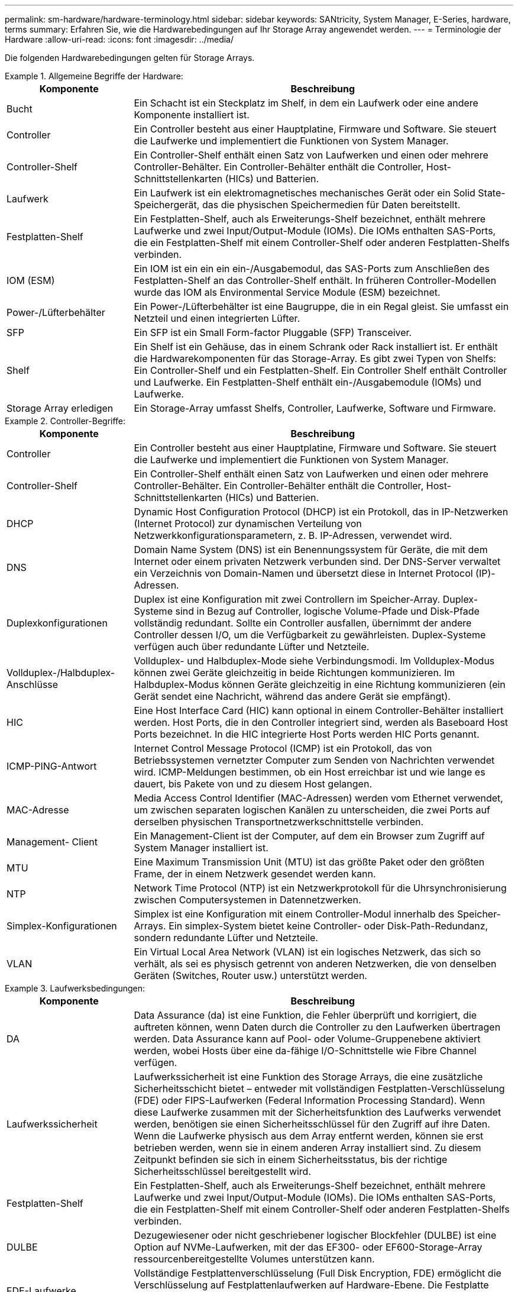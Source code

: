 ---
permalink: sm-hardware/hardware-terminology.html 
sidebar: sidebar 
keywords: SANtricity, System Manager, E-Series, hardware, terms 
summary: Erfahren Sie, wie die Hardwarebedingungen auf Ihr Storage Array angewendet werden. 
---
= Terminologie der Hardware
:allow-uri-read: 
:icons: font
:imagesdir: ../media/


[role="lead"]
Die folgenden Hardwarebedingungen gelten für Storage Arrays.

.Allgemeine Begriffe der Hardware:
====
[cols="25h,~"]
|===
| Komponente | Beschreibung 


 a| 
Bucht
 a| 
Ein Schacht ist ein Steckplatz im Shelf, in dem ein Laufwerk oder eine andere Komponente installiert ist.



 a| 
Controller
 a| 
Ein Controller besteht aus einer Hauptplatine, Firmware und Software. Sie steuert die Laufwerke und implementiert die Funktionen von System Manager.



 a| 
Controller-Shelf
 a| 
Ein Controller-Shelf enthält einen Satz von Laufwerken und einen oder mehrere Controller-Behälter. Ein Controller-Behälter enthält die Controller, Host-Schnittstellenkarten (HICs) und Batterien.



 a| 
Laufwerk
 a| 
Ein Laufwerk ist ein elektromagnetisches mechanisches Gerät oder ein Solid State-Speichergerät, das die physischen Speichermedien für Daten bereitstellt.



 a| 
Festplatten-Shelf
 a| 
Ein Festplatten-Shelf, auch als Erweiterungs-Shelf bezeichnet, enthält mehrere Laufwerke und zwei Input/Output-Module (IOMs). Die IOMs enthalten SAS-Ports, die ein Festplatten-Shelf mit einem Controller-Shelf oder anderen Festplatten-Shelfs verbinden.



 a| 
IOM (ESM)
 a| 
Ein IOM ist ein ein ein ein-/Ausgabemodul, das SAS-Ports zum Anschließen des Festplatten-Shelf an das Controller-Shelf enthält. In früheren Controller-Modellen wurde das IOM als Environmental Service Module (ESM) bezeichnet.



 a| 
Power-/Lüfterbehälter
 a| 
Ein Power-/Lüfterbehälter ist eine Baugruppe, die in ein Regal gleist. Sie umfasst ein Netzteil und einen integrierten Lüfter.



 a| 
SFP
 a| 
Ein SFP ist ein Small Form-factor Pluggable (SFP) Transceiver.



 a| 
Shelf
 a| 
Ein Shelf ist ein Gehäuse, das in einem Schrank oder Rack installiert ist. Er enthält die Hardwarekomponenten für das Storage-Array. Es gibt zwei Typen von Shelfs: Ein Controller-Shelf und ein Festplatten-Shelf. Ein Controller Shelf enthält Controller und Laufwerke. Ein Festplatten-Shelf enthält ein-/Ausgabemodule (IOMs) und Laufwerke.



 a| 
Storage Array erledigen
 a| 
Ein Storage-Array umfasst Shelfs, Controller, Laufwerke, Software und Firmware.

|===
====
.Controller-Begriffe:
====
[cols="25h,~"]
|===
| Komponente | Beschreibung 


 a| 
Controller
 a| 
Ein Controller besteht aus einer Hauptplatine, Firmware und Software. Sie steuert die Laufwerke und implementiert die Funktionen von System Manager.



 a| 
Controller-Shelf
 a| 
Ein Controller-Shelf enthält einen Satz von Laufwerken und einen oder mehrere Controller-Behälter. Ein Controller-Behälter enthält die Controller, Host-Schnittstellenkarten (HICs) und Batterien.



 a| 
DHCP
 a| 
Dynamic Host Configuration Protocol (DHCP) ist ein Protokoll, das in IP-Netzwerken (Internet Protocol) zur dynamischen Verteilung von Netzwerkkonfigurationsparametern, z. B. IP-Adressen, verwendet wird.



 a| 
DNS
 a| 
Domain Name System (DNS) ist ein Benennungssystem für Geräte, die mit dem Internet oder einem privaten Netzwerk verbunden sind. Der DNS-Server verwaltet ein Verzeichnis von Domain-Namen und übersetzt diese in Internet Protocol (IP)-Adressen.



 a| 
Duplexkonfigurationen
 a| 
Duplex ist eine Konfiguration mit zwei Controllern im Speicher-Array. Duplex-Systeme sind in Bezug auf Controller, logische Volume-Pfade und Disk-Pfade vollständig redundant. Sollte ein Controller ausfallen, übernimmt der andere Controller dessen I/O, um die Verfügbarkeit zu gewährleisten. Duplex-Systeme verfügen auch über redundante Lüfter und Netzteile.



 a| 
Vollduplex-/Halbduplex-Anschlüsse
 a| 
Vollduplex- und Halbduplex-Mode siehe Verbindungsmodi. Im Vollduplex-Modus können zwei Geräte gleichzeitig in beide Richtungen kommunizieren. Im Halbduplex-Modus können Geräte gleichzeitig in eine Richtung kommunizieren (ein Gerät sendet eine Nachricht, während das andere Gerät sie empfängt).



 a| 
HIC
 a| 
Eine Host Interface Card (HIC) kann optional in einem Controller-Behälter installiert werden. Host Ports, die in den Controller integriert sind, werden als Baseboard Host Ports bezeichnet. In die HIC integrierte Host Ports werden HIC Ports genannt.



 a| 
ICMP-PING-Antwort
 a| 
Internet Control Message Protocol (ICMP) ist ein Protokoll, das von Betriebssystemen vernetzter Computer zum Senden von Nachrichten verwendet wird. ICMP-Meldungen bestimmen, ob ein Host erreichbar ist und wie lange es dauert, bis Pakete von und zu diesem Host gelangen.



 a| 
MAC-Adresse
 a| 
Media Access Control Identifier (MAC-Adressen) werden vom Ethernet verwendet, um zwischen separaten logischen Kanälen zu unterscheiden, die zwei Ports auf derselben physischen Transportnetzwerkschnittstelle verbinden.



 a| 
Management- Client
 a| 
Ein Management-Client ist der Computer, auf dem ein Browser zum Zugriff auf System Manager installiert ist.



 a| 
MTU
 a| 
Eine Maximum Transmission Unit (MTU) ist das größte Paket oder den größten Frame, der in einem Netzwerk gesendet werden kann.



 a| 
NTP
 a| 
Network Time Protocol (NTP) ist ein Netzwerkprotokoll für die Uhrsynchronisierung zwischen Computersystemen in Datennetzwerken.



 a| 
Simplex-Konfigurationen
 a| 
Simplex ist eine Konfiguration mit einem Controller-Modul innerhalb des Speicher-Arrays. Ein simplex-System bietet keine Controller- oder Disk-Path-Redundanz, sondern redundante Lüfter und Netzteile.



 a| 
VLAN
 a| 
Ein Virtual Local Area Network (VLAN) ist ein logisches Netzwerk, das sich so verhält, als sei es physisch getrennt von anderen Netzwerken, die von denselben Geräten (Switches, Router usw.) unterstützt werden.

|===
====
.Laufwerksbedingungen:
====
[cols="25h,~"]
|===
| Komponente | Beschreibung 


 a| 
DA
 a| 
Data Assurance (da) ist eine Funktion, die Fehler überprüft und korrigiert, die auftreten können, wenn Daten durch die Controller zu den Laufwerken übertragen werden. Data Assurance kann auf Pool- oder Volume-Gruppenebene aktiviert werden, wobei Hosts über eine da-fähige I/O-Schnittstelle wie Fibre Channel verfügen.



 a| 
Laufwerkssicherheit
 a| 
Laufwerkssicherheit ist eine Funktion des Storage Arrays, die eine zusätzliche Sicherheitsschicht bietet – entweder mit vollständigen Festplatten-Verschlüsselung (FDE) oder FIPS-Laufwerken (Federal Information Processing Standard). Wenn diese Laufwerke zusammen mit der Sicherheitsfunktion des Laufwerks verwendet werden, benötigen sie einen Sicherheitsschlüssel für den Zugriff auf ihre Daten. Wenn die Laufwerke physisch aus dem Array entfernt werden, können sie erst betrieben werden, wenn sie in einem anderen Array installiert sind. Zu diesem Zeitpunkt befinden sie sich in einem Sicherheitsstatus, bis der richtige Sicherheitsschlüssel bereitgestellt wird.



 a| 
Festplatten-Shelf
 a| 
Ein Festplatten-Shelf, auch als Erweiterungs-Shelf bezeichnet, enthält mehrere Laufwerke und zwei Input/Output-Module (IOMs). Die IOMs enthalten SAS-Ports, die ein Festplatten-Shelf mit einem Controller-Shelf oder anderen Festplatten-Shelfs verbinden.



 a| 
DULBE
 a| 
Dezugewiesener oder nicht geschriebener logischer Blockfehler (DULBE) ist eine Option auf NVMe-Laufwerken, mit der das EF300- oder EF600-Storage-Array ressourcenbereitgestellte Volumes unterstützen kann.



 a| 
FDE-Laufwerke
 a| 
Vollständige Festplattenverschlüsselung (Full Disk Encryption, FDE) ermöglicht die Verschlüsselung auf Festplattenlaufwerken auf Hardware-Ebene. Die Festplatte enthält einen ASIC-Chip, der Daten während des Schreibvorgangs verschlüsselt und die Daten beim Lesen entschlüsselt.



 a| 
FIPS-Laufwerke
 a| 
FIPS-Laufwerke verwenden Federal Information Processing Standards (FIPS) 140-2 Level 2. Es handelt sich im Wesentlichen um FDE-Laufwerke, die den Standards der US-Regierung entsprechen, um solide Verschlüsselungsalgorithmen und -Methoden sicherzustellen. FIPS-Laufwerke haben höhere Sicherheitsstandards als FDE-Laufwerke.



 a| 
HDD
 a| 
Festplattenlaufwerke (HDDs) sind Datenspeicher-Geräte, die rotierende Metallplatten mit einer magnetischen Beschichtung verwenden.



 a| 
Hot-Spare-Laufwerke
 a| 
Hot Spares fungieren als Standby-Laufwerke in RAID 1-, RAID 5- oder RAID 6-Volume-Gruppen. Es handelt sich dabei um voll funktionsfähige Laufwerke, die keine Daten enthalten. Wenn ein Laufwerk in der Volume-Gruppe ausfällt, rekonstruiert der Controller die Daten vom ausgefallenen Laufwerk automatisch auf eine Hot Spare-Festplatte.



 a| 
NVMe
 a| 
Non-Volatile Memory Express (NVMe) ist eine Schnittstelle, die für Flash-basierte Storage-Geräte wie SSD-Laufwerke konzipiert wurde. NVMe reduziert den I/O-Overhead und beinhaltet Performance-Verbesserungen im Vergleich zu vorherigen Schnittstellen für logische Geräte.



 a| 
SAS
 a| 
Serial Attached SCSI (SAS) ist ein Point-to-Point-Protokoll, bei dem Controller direkt mit Festplatten verbunden werden.



 a| 
Secure-fähige Laufwerke
 a| 
Sichere Laufwerke können entweder vollständige Festplattenverschlüsselung (Full Disk Encryption, FDE) oder FIPS-Laufwerke (Federal Information Processing Standard) sein, die Daten während des Schreibvorgangs verschlüsseln und Daten während Lesevorgängen entschlüsseln. Diese Laufwerke gelten als sicher-_fähig_, da sie mit der Sicherheitsfunktion des Laufwerks für zusätzliche Sicherheit verwendet werden können. Wenn die Laufwerkssicherheitsfunktion für Volume-Gruppen und -Pools aktiviert ist, die mit diesen Laufwerken verwendet werden, werden die Laufwerke sicher-_Enabled_.



 a| 
Secure-Enabled Laufwerke
 a| 
Secure-Enabled-Laufwerke werden mit der Drive Security-Funktion verwendet. Wenn Sie die Laufwerkssicherheitsfunktion aktivieren und dann Laufwerksicherheit auf einem Pool oder einer Volume-Gruppe auf Secure-_fähigen_-Laufwerken anwenden, werden die Laufwerke sicher___-aktiviert____. Lese- und Schreibzugriff ist nur über einen Controller verfügbar, der mit dem korrekten Sicherheitsschlüssel konfiguriert ist. Diese zusätzliche Sicherheit verhindert einen nicht autorisierten Zugriff auf die Daten auf einem Laufwerk, das physisch vom Storage-Array entfernt wird.



 a| 
SSD
 a| 
Solid State Disks (SSDs) sind Daten-Storage-Geräte, die Solid State Memory (Flash) verwenden, um Daten dauerhaft zu speichern. SSDs bieten herkömmliche Festplatten an und sind mit denselben Schnittstellen verfügbar wie die Festplatten.

|===
====
.Bedingungen für iSCSI:
====
[cols="25h,~"]
|===
| Laufzeit | Beschreibung 


 a| 
CHAP
 a| 
Die CHAP-Methode (Challenge Handshake Authentication Protocol) überprüft die Identität von Zielen und Initiatoren während der ersten Verbindung. Die Authentifizierung basiert auf einem gemeinsamen Sicherheitsschlüssel namens CHAP __secret__.



 a| 
Controller
 a| 
Ein Controller besteht aus einer Hauptplatine, Firmware und Software. Sie steuert die Laufwerke und implementiert die Funktionen von System Manager.



 a| 
DHCP
 a| 
Dynamic Host Configuration Protocol (DHCP) ist ein Protokoll, das in IP-Netzwerken (Internet Protocol) zur dynamischen Verteilung von Netzwerkkonfigurationsparametern, z. B. IP-Adressen, verwendet wird.



 a| 
IB
 a| 
InfiniBand (IB) ist ein Kommunikationsstandard für die Datenübertragung zwischen hochperformanten Servern und Storage-Systemen.



 a| 
ICMP-PING-Antwort
 a| 
Internet Control Message Protocol (ICMP) ist ein Protokoll, das von Betriebssystemen vernetzter Computer zum Senden von Nachrichten verwendet wird. ICMP-Meldungen bestimmen, ob ein Host erreichbar ist und wie lange es dauert, bis Pakete von und zu diesem Host gelangen.



 a| 
IQN
 a| 
Eine IQN-Kennung (iSCSI Qualified Name) ist ein eindeutiger Name für einen iSCSI-Initiator oder ein iSCSI-Ziel.



 a| 
ISER
 a| 
ISCSI Extensions for RDMA (iSER) ist ein Protokoll, das das iSCSI-Protokoll für den Betrieb über RDMA-Übertragungen wie InfiniBand oder Ethernet erweitert.



 a| 
ISNS
 a| 
Internet Storage Name Service (iSNS) ist ein Protokoll, das die automatische Erkennung, Verwaltung und Konfiguration von iSCSI- und Fibre-Channel-Geräten in TCP/IP-Netzwerken ermöglicht.



 a| 
MAC-Adresse
 a| 
Media Access Control Identifier (MAC-Adressen) werden vom Ethernet verwendet, um zwischen separaten logischen Kanälen zu unterscheiden, die zwei Ports auf derselben physischen Transportnetzwerkschnittstelle verbinden.



 a| 
Management- Client
 a| 
Ein Management-Client ist der Computer, auf dem ein Browser zum Zugriff auf System Manager installiert ist.



 a| 
MTU
 a| 
Eine Maximum Transmission Unit (MTU) ist das größte Paket oder den größten Frame, der in einem Netzwerk gesendet werden kann.



 a| 
RDMA
 a| 
Remote Direct Memory Access (RDMA) ist eine Technologie, mit der Netzwerkcomputer Daten im Hauptspeicher austauschen können, ohne das Betriebssystem eines jeden Computers zu involvieren.



 a| 
Nicht benannte Ermittlungssitzung
 a| 
Wenn die Option für nicht benannte Ermittlungssitzungen aktiviert ist, müssen iSCSI-Initiatoren nicht die Ziel-IQN angeben, um die Controller-Informationen abzurufen.

|===
====
.Begriffe im Zusammenhang mit NVMe:
====
[cols="25h,~"]
|===
| Laufzeit | Beschreibung 


 a| 
InfiniBand
 a| 
InfiniBand (IB) ist ein Kommunikationsstandard für die Datenübertragung zwischen hochperformanten Servern und Storage-Systemen.



 a| 
Namespace
 a| 
Ein Namespace ist NVM Storage, der für Blockzugriff formatiert ist. Es gleicht einer logischen Einheit in SCSI, die ein Volume im Storage Array bezieht.



 a| 
Namespace-ID
 a| 
Die Namespace-ID ist die eindeutige Kennung des NVMe Controllers für den Namespace und kann auf einen Wert zwischen 1 und 255 gesetzt werden. Sie entspricht einer Logical Unit Number (LUN) in SCSI.



 a| 
NQN
 a| 
NVMe Qualified Name (NQN) wird zur Identifizierung des Remote-Storage-Ziels (des Storage-Arrays) verwendet.



 a| 
NVM
 a| 
Non-Volatile Memory (NVM) ist ein persistenter Speicher, der in vielen Arten von Speichergeräten verwendet wird.



 a| 
NVMe
 a| 
Non-Volatile Memory Express (NVMe) ist eine Schnittstelle, die für Flash-basierte Storage-Geräte wie SSD-Laufwerke konzipiert wurde. NVMe reduziert den I/O-Overhead und beinhaltet Performance-Verbesserungen im Vergleich zu vorherigen Schnittstellen für logische Geräte.



 a| 
NVMe-of
 a| 
Non-Volatile Memory Express over Fabrics (NVMe-of) ist eine Spezifikation, die die Übertragung von NVMe-Befehlen und -Daten über ein Netzwerk zwischen Host und Storage ermöglicht.



 a| 
NVMe-Controller
 a| 
Während der Host-Verbindung wird ein NVMe-Controller erstellt. Es stellt einen Zugriffspfad zwischen einem Host und den Namespaces im Storage-Array bereit.



 a| 
NVMe-Warteschlange
 a| 
Zum Übergeben von Befehlen und Nachrichten über die NVMe Schnittstelle wird eine Warteschlange verwendet.



 a| 
NVMe-Subsystem
 a| 
Das Storage-Array mit einer NVMe-Host-Verbindung.



 a| 
RDMA
 a| 
RDMA (Remote Direct Memory Access) ermöglicht eine direktere Datenverschiebung auf einem Server und wieder zurück, indem es ein Transportprotokoll in der NIC-Hardware (Network Interface Card) implementiert.



 a| 
ROCE
 a| 
RDMA over Converged Ethernet (RoCE) ist ein Netzwerkprotokoll, das über ein Ethernet-Netzwerk einen Remote Direct Memory Access (RDMA) ermöglicht.



 a| 
SSD
 a| 
Solid State Disks (SSDs) sind Daten-Storage-Geräte, die Solid State Memory (Flash) verwenden, um Daten dauerhaft zu speichern. SSDs bieten herkömmliche Festplatten an und sind mit denselben Schnittstellen verfügbar wie die Festplatten.

|===
====